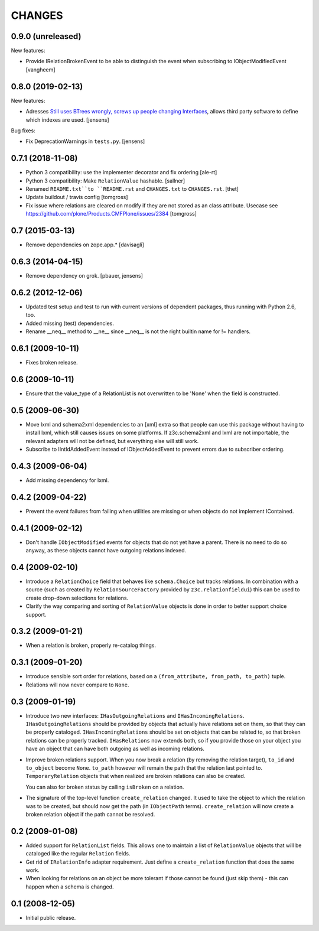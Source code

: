 CHANGES
*******

0.9.0 (unreleased)
==================

New features:

- Provide IRelationBrokenEvent to be able to distinguish the event when
  subscribing to IObjectModifiedEvent
  [vangheem]


0.8.0 (2019-02-13)
==================

New features:

- Adresses `Still uses BTrees wrongly, screws up people changing Interfaces <https://github.com/zopefoundation/z3c.relationfield/issues/4>`_, allows third party software to define which indexes are used.
  [jensens]

Bug fixes:

- Fix DeprecationWarnings in ``tests.py``.
  [jensens]


0.7.1 (2018-11-08)
==================

- Python 3 compatibility: use the implementer decorator and fix ordering
  [ale-rt]

- Python 3 compatibility: Make ``RelationValue`` hashable. [sallner]

- Renamed ``README.txt``to ``README.rst`` and ``CHANGES.txt`` to
  ``CHANGES.rst``.
  [thet]

- Update buildout / travis config
  [tomgross]

- Fix issue where relations are cleared on modify if they are not stored as
  an class attribute. Usecase see https://github.com/plone/Products.CMFPlone/issues/2384
  [tomgross]

0.7 (2015-03-13)
================

- Remove dependencies on zope.app.*
  [davisagli]


0.6.3 (2014-04-15)
==================

* Remove dependency on grok.
  [pbauer, jensens]


0.6.2 (2012-12-06)
==================

* Updated test setup and test to run with current versions of dependent
  packages, thus running with Python 2.6, too.

* Added missing (test) dependencies.

* Rename __neq__ method to __ne__ since __neq__ is not the right builtin
  name for != handlers.


0.6.1 (2009-10-11)
==================

* Fixes broken release.

0.6 (2009-10-11)
================

* Ensure that the value_type of a RelationList is not overwritten to be 'None'
  when the field is constructed.

0.5 (2009-06-30)
================

* Move lxml and schema2xml dependencies to an [xml] extra so that people can
  use this package without having to install lxml, which still causes issues
  on some platforms. If z3c.schema2xml and lxml are not importable, the
  relevant adapters will not be defined, but everything else will still work.

* Subscribe to IIntIdAddedEvent instead of IObjectAddedEvent to prevent
  errors due to subscriber ordering.


0.4.3 (2009-06-04)
==================

* Add missing dependency for lxml.


0.4.2 (2009-04-22)
==================

* Prevent the event failures from failing when utilities are missing or when
  objects do not implement IContained.


0.4.1 (2009-02-12)
==================

* Don't handle ``IObjectModified`` events for objects that do not yet
  have a parent. There is no need to do so anyway, as these objects cannot
  have outgoing relations indexed.

0.4 (2009-02-10)
================

* Introduce a ``RelationChoice`` field that behaves like
  ``schema.Choice`` but tracks relations. In combination with a source
  (such as created by ``RelationSourceFactory`` provided by
  ``z3c.relationfieldui``) this can be used to create drop-down
  selections for relations.

* Clarify the way comparing and sorting of ``RelationValue`` objects is
  done in order to better support choice support.

0.3.2 (2009-01-21)
==================

* When a relation is broken, properly re-catalog things.

0.3.1 (2009-01-20)
==================

* Introduce sensible sort order for relations, based on a
  ``(from_attribute, from_path, to_path)`` tuple.

* Relations will now never compare to ``None``.

0.3 (2009-01-19)
================

* Introduce two new interfaces: ``IHasOutgoingRelations`` and
  ``IHasIncomingRelations``. ``IHasOutgoingRelations`` should be provided
  by objects that actually have relations set on them, so that
  they can be properly cataloged. ``IHasIncomingRelations`` should be
  set on objects that can be related to, so that broken relations
  can be properly tracked. ``IHasRelations`` now extends both,
  so if you provide those on your object you have an object that can
  have both outgoing as well as incoming relations.

* Improve broken relations support. When you now break a relation (by
  removing the relation target), ``to_id`` and ``to_object`` become
  ``None``. ``to_path`` however will remain the path that the relation
  last pointed to. ``TemporaryRelation`` objects that when realized
  are broken relations can also be created.

  You can also for broken status by calling ``isBroken`` on a
  relation.

* The signature of the top-level function ``create_relation``
  changed. It used to take the object to which the relation was to be
  created, but should now get the path (in ``IObjectPath`` terms).
  ``create_relation`` will now create a broken relation object if the
  path cannot be resolved.

0.2 (2009-01-08)
================

* Added support for ``RelationList`` fields. This allows one to
  maintain a list of ``RelationValue`` objects that will be cataloged
  like the regular ``Relation`` fields.

* Get rid of ``IRelationInfo`` adapter requirement. Just define a
  ``create_relation`` function that does the same work.

* When looking for relations on an object be more tolerant if those
  cannot be found (just skip them) - this can happen when a schema is
  changed.

0.1 (2008-12-05)
================

* Initial public release.
